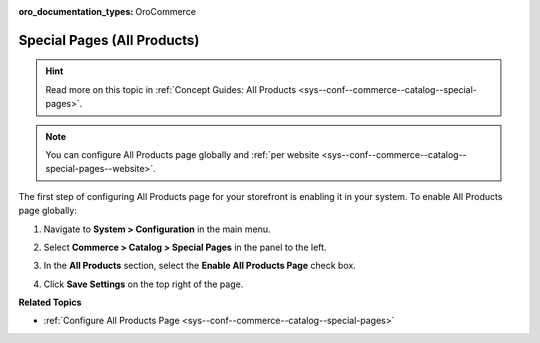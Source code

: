:oro_documentation_types: OroCommerce

.. _sys--conf--commerce--catalog--special-pages--global:

Special Pages (All Products)
----------------------------

.. hint:: Read more on this topic in :ref:`Concept Guides: All Products <sys--conf--commerce--catalog--special-pages>`.

.. begin_all_products

.. note:: You can configure All Products page globally and :ref:`per website <sys--conf--commerce--catalog--special-pages--website>`.

The first step of configuring All Products page for your storefront is enabling it in your system. To enable All Products page globally:

1. Navigate to **System > Configuration** in the main menu.
2. Select **Commerce > Catalog > Special Pages** in the panel to the left.

   .. image:: /user/img/system/config_commerce/catalog/AllProductsSystem.png

3. In the **All Products** section, select the **Enable All Products Page** check box.
4. Click **Save Settings** on the top right of the page.

.. finish_all_products

**Related Topics**

* :ref:`Configure All Products Page <sys--conf--commerce--catalog--special-pages>`